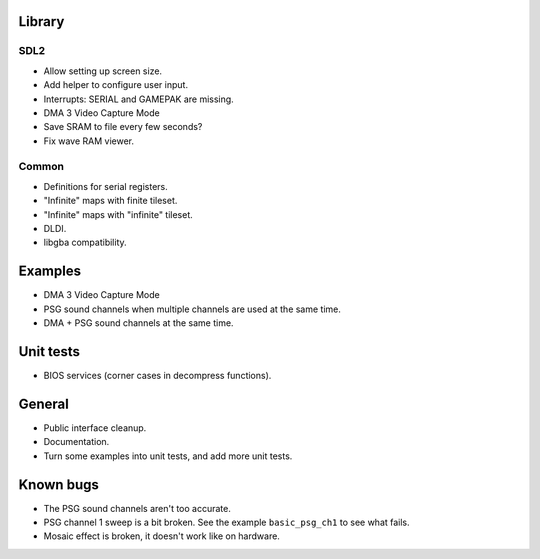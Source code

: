 Library
=======

SDL2
----

- Allow setting up screen size.
- Add helper to configure user input.
- Interrupts: SERIAL and GAMEPAK are missing.
- DMA 3 Video Capture Mode
- Save SRAM to file every few seconds?
- Fix wave RAM viewer.

Common
------

- Definitions for serial registers.
- "Infinite" maps with finite tileset.
- "Infinite" maps with "infinite" tileset.
- DLDI.
- libgba compatibility.

Examples
========

- DMA 3 Video Capture Mode
- PSG sound channels when multiple channels are used at the same time.
- DMA + PSG sound channels at the same time.

Unit tests
==========

- BIOS services (corner cases in decompress functions).

General
=======

- Public interface cleanup.
- Documentation.
- Turn some examples into unit tests, and add more unit tests.

Known bugs
==========

- The PSG sound channels aren't too accurate.
- PSG channel 1 sweep is a bit broken. See the example ``basic_psg_ch1`` to see
  what fails.
- Mosaic effect is broken, it doesn't work like on hardware.
